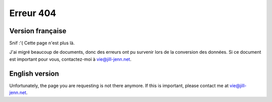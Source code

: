 Erreur 404
==========

Version française
-----------------

Snif :'( Cette page n'est plus là.

J'ai migré beaucoup de documents, donc des erreurs ont pu survenir lors de la conversion des données. Si ce document est important pour vous, contactez-moi à vie@jill-jenn.net.

English version
---------------

Unfortunately, the page you are requesting is not there anymore. If this is important, please contact me at vie@jill-jenn.net.

